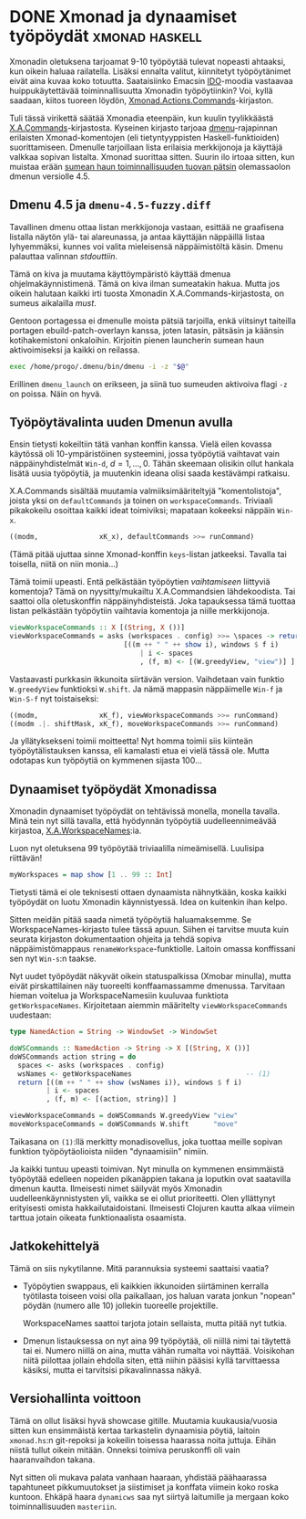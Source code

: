 * DONE Xmonad ja dynaamiset työpöydät                        :xmonad:haskell:
CLOSED: [2013-11-14 Thu 12:53]
:LOGBOOK:
- State "DONE"       from "TODO"       [2013-11-14 Thu 12:53]
:END:

Xmonadin oletuksena tarjoamat 9-10 työpöytää tulevat nopeasti
ahtaaksi, kun oikein haluaa railatella. Lisäksi ennalta valitut,
kiinnitetyt työpöytänimet eivät aina kuvaa koko totuutta.
Saataisiinko Emacsin [[http://www.emacswiki.org/emacs/InteractivelyDoThings][IDO]]-moodia vastaavaa huippukäytettävää
toiminnallisuutta Xmonadin työpöytiinkin? Voi, kyllä saadaan,
kiitos tuoreen löydön, [[http://xmonad.org/xmonad-docs/xmonad-contrib/XMonad-Actions-Commands.html][Xmonad.Actions.Commands]]-kirjaston.

Tuli tässä virikettä säätää Xmonadia eteenpäin, kun kuulin
tyylikkäästä [[http://xmonad.org/xmonad-docs/xmonad-contrib/XMonad-Actions-Commands.html][X.A.Commands]]-kirjastosta. Kyseinen kirjasto tarjoaa
[[http://tools.suckless.org/dmenu/][dmenu]]-rajapinnan erilaisten Xmonad-komentojen (eli tietyntyyppisten
Haskell-funktioiden) suorittamiseen. Dmenulle tarjoillaan lista
erilaisia merkkijonoja ja käyttäjä valkkaa sopivan listalta. Xmonad
suorittaa sitten. Suurin ilo irtoaa sitten, kun muistaa erään
[[http://lists.suckless.org/dev/1209/12505.html][sumean haun toiminnallisuuden tuovan pätsin]] olemassaolon dmenun
versiolle 4.5.

** Dmenu 4.5 ja =dmenu-4.5-fuzzy.diff=

Tavallinen dmenu ottaa listan merkkijonoja vastaan, esittää ne
graafisena listalla näytön ylä- tai alareunassa, ja antaa
käyttäjän näppäillä listaa lyhyemmäksi, kunnes voi valita
mieleisensä näppäimistöltä käsin. Dmenu palauttaa valinnan
/stdouttiin/.

Tämä on kiva ja muutama käyttöympäristö käyttää dmenua
ohjelmakäynnistimenä. Tämä on kiva ilman sumeatakin hakua. Mutta
jos oikein halutaan kaikki irti tuosta Xmonadin
X.A.Commands-kirjastosta, on sumeus aikalailla /must/.

Gentoon portagessa ei dmenulle moista pätsiä tarjoilla, enkä
viitsinyt taiteilla portagen ebuild-patch-overlayn kanssa, joten
latasin, pätsäsin ja käänsin kotihakemistoni onkaloihin. Kirjoitin
pienen launcherin sumean haun aktivoimiseksi ja kaikki on
reilassa.

#+BEGIN_SRC sh
  exec /home/progo/.dmenu/bin/dmenu -i -z "$@"
#+END_SRC

Erillinen =dmenu_launch= on erikseen, ja siinä tuo sumeuden
aktivoiva flagi =-z= on poissa. Näin on hyvä.

** Työpöytävalinta uuden Dmenun avulla

Ensin tietysti kokeiltiin tätä vanhan konffin kanssa. Vielä eilen
kovassa käytössä oli 10-ympäristöinen systeemini, jossa työpöytiä
vaihtavat vain näppäinyhdistelmät =Win-d=, $d = 1, ..., 0$. Tähän
skeemaan olisikin ollut hankala lisätä uusia työpöytiä, ja
muutenkin ideana olisi saada kestävämpi ratkaisu.

X.A.Commands sisältää muutamia valmiiksimääriteltyjä
"komentolistoja", joista yksi on =defaultCommands= ja toinen on
=workspaceCommands=. Triviaali pikakokeilu osoittaa kaikki ideat
toimiviksi; mapataan kokeeksi näppäin =Win-x=.

#+BEGIN_SRC haskell
  ((modm,               xK_x), defaultCommands >>= runCommand)
#+END_SRC

(Tämä pitää ujuttaa sinne Xmonad-konffin =keys=-listan jatkeeksi.
Tavalla tai toisella, niitä on niin monia...)

Tämä toimii upeasti. Entä pelkästään työpöytien /vaihtamiseen/
liittyviä komentoja? Tämä on nyysitty/mukailtu X.A.Commandsien
lähdekoodista. Tai saattoi olla oletuskonffin näppäinyhdisteistä.
Joka tapauksessa tämä tuottaa listan pelkästään työpöytiin
vaihtavia komentoja ja niille merkkijonoja.

#+BEGIN_SRC haskell
  viewWorkspaceCommands :: X [(String, X ())]
  viewWorkspaceCommands = asks (workspaces . config) >>= \spaces -> return
                              [((m ++ " " ++ show i), windows $ f i)
                                  | i <- spaces
                                  , (f, m) <- [(W.greedyView, "view")] ]
#+END_SRC

Vastaavasti purkkasin ikkunoita siirtävän version. Vaihdetaan vain
funktio =W.greedyView= funktioksi =W.shift=. Ja nämä mappasin näppäimelle
=Win-f= ja =Win-S-f= nyt toistaiseksi:

#+BEGIN_SRC haskell
  ((modm,               xK_f), viewWorkspaceCommands >>= runCommand)
  ((modm .|. shiftMask, xK_f), moveWorkspaceCommands >>= runCommand)
#+END_SRC

Ja yllätyksekseni toimii moitteetta! Nyt homma toimii siis
kiinteän työpöytälistauksen kanssa, eli kamalasti etua ei vielä
tässä ole. Mutta odotapas kun työpöytiä on kymmenen sijasta 100...

** Dynaamiset työpöydät Xmonadissa

Xmonadin dynaamiset työpöydät on tehtävissä monella, monella
tavalla. Minä tein nyt sillä tavalla, että hyödynnän työpöytiä
uudelleennimeävää kirjastoa, [[http://hackage.haskell.org/package/xmonad-contrib-bluetilebranch-0.9.1.4/docs/XMonad-Actions-WorkspaceNames.html][X.A.WorkspaceNames]]:ia.

Luon nyt oletuksena 99 työpöytää triviaalilla nimeämisellä.
Luulisipa riittävän!

#+BEGIN_SRC haskell
  myWorkspaces = map show [1 .. 99 :: Int]
#+END_SRC

Tietysti tämä ei ole teknisesti ottaen dynaamista nähnytkään,
koska kaikki työpöydät on luotu Xmonadin käynnistyessä. Idea on
kuitenkin ihan kelpo.

Sitten meidän pitää saada nimetä työpöytiä haluamaksemme. Se
WorkspaceNames-kirjasto tulee tässä apuun. Siihen ei tarvitse
muuta kuin seurata kirjaston dokumentaation ohjeita ja tehdä
sopiva näppäimistömappaus =renameWorkspace=-funktiolle. Laitoin
omassa konffissani sen nyt =Win-s=:n taakse.

Nyt uudet työpöydät näkyvät oikein statuspalkissa (Xmobar
minulla), mutta eivät pirskattilainen näy tuoreelti
konffaamassamme dmenussa. Tarvitaan hieman voitelua ja
WorkspaceNamesiin kuuluvaa funktiota =getWorkspaceNames=.
Kirjoitetaan aiemmin määritelty =viewWorkspaceCommands= uudestaan:

#+BEGIN_SRC haskell
  type NamedAction = String -> WindowSet -> WindowSet

  doWSCommands :: NamedAction -> String -> X [(String, X ())]
  doWSCommands action string = do
    spaces <- asks (workspaces . config)
    wsNames <- getWorkspaceNames                            -- (1)
    return [((m ++ " " ++ show (wsNames i)), windows $ f i)
           | i <- spaces
           , (f, m) <- [(action, string)] ]

  viewWorkspaceCommands = doWSCommands W.greedyView "view"
  moveWorkspaceCommands = doWSCommands W.shift      "move"
#+END_SRC

Taikasana on =(1)=:llä merkitty monadisovellus, joka tuottaa
meille sopivan funktion työpöytäolioista niiden "dynaamisiin"
nimiin.

Ja kaikki tuntuu upeasti toimivan. Nyt minulla on kymmenen
ensimmäistä työpöytää edelleen nopeiden pikanäppien takana ja
loputkin ovat saatavilla dmenun kautta. Ilmeisesti nimet säilyvät
myös Xmonadin uudelleenkäynnistysten yli, vaikka se ei ollut
prioriteetti. Olen yllättynyt erityisesti omista
hakkailutaidoistani. Ilmeisesti Clojuren kautta alkaa viimein
tarttua jotain oikeata funktionaalista osaamista.

** Jatkokehittelyä

Tämä on siis nykytilanne. Mitä parannuksia systeemi saattaisi
vaatia?

- Työpöytien swappaus, eli kaikkien ikkunoiden siirtäminen
  kerralla työtilasta toiseen voisi olla paikallaan, jos haluan
  varata jonkun "nopean" pöydän (numero alle 10) jollekin
  tuoreelle projektille.

  WorkspaceNames saattoi tarjota jotain sellaista, mutta pitää nyt
  tutkia.
- Dmenun listauksessa on nyt aina 99 työpöytää, oli niillä nimi
  tai täytettä tai ei. Numero niillä on aina, mutta vähän rumalta
  voi näyttää. Voisikohan niitä piilottaa jollain ehdolla siten,
  että niihin pääsisi kyllä tarvittaessa käsiksi, mutta ei
  tarvitsisi pikavalinnassa näkyä.

** Versiohallinta voittoon

Tämä on ollut lisäksi hyvä showcase gitille. Muutamia
kuukausia/vuosia sitten kun ensimmäistä kertaa tarkastelin
dynaamisia pöytiä, laitoin =xmonad.hs=:n git-repoksi ja kokeilin
toisessa haarassa noita juttuja. Eihän niistä tullut oikein
mitään. Onneksi toimiva peruskonffi oli vain haaranvaihdon takana.

Nyt sitten oli mukava palata vanhaan haaraan, yhdistää päähaarassa
tapahtuneet pikkumuutokset ja siistimiset ja konffata viimein koko
roska kuntoon. Ehkäpä haara =dynamicws= saa nyt siirtyä laitumille
ja mergaan koko toiminnallisuuden =masteriin=.
